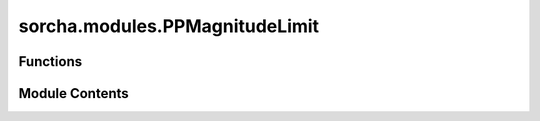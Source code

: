 sorcha.modules.PPMagnitudeLimit
===============================

.. py:module:: sorcha.modules.PPMagnitudeLimit


Functions
---------

.. autoapisummary::

   sorcha.modules.PPMagnitudeLimit.PPMagnitudeLimit


Module Contents
---------------

.. py:function:: PPMagnitudeLimit(observations, mag_limit)

   Filter that performs a straight cut on apparent PSF magnitude
   based on a defined threshold.

   :param observations: Dataframe of observations. Must have "observedPSFMag" column.
   :type observations: pandas dataframe
   :param mag_limit: Limit for apparent magnitude cut.
   :type mag_limit: float

   :returns: **observations** -- "observations" dataframe modified with apparent PSF mag greater than
             or equal to the limit removed.
   :rtype: pandas dataframe


